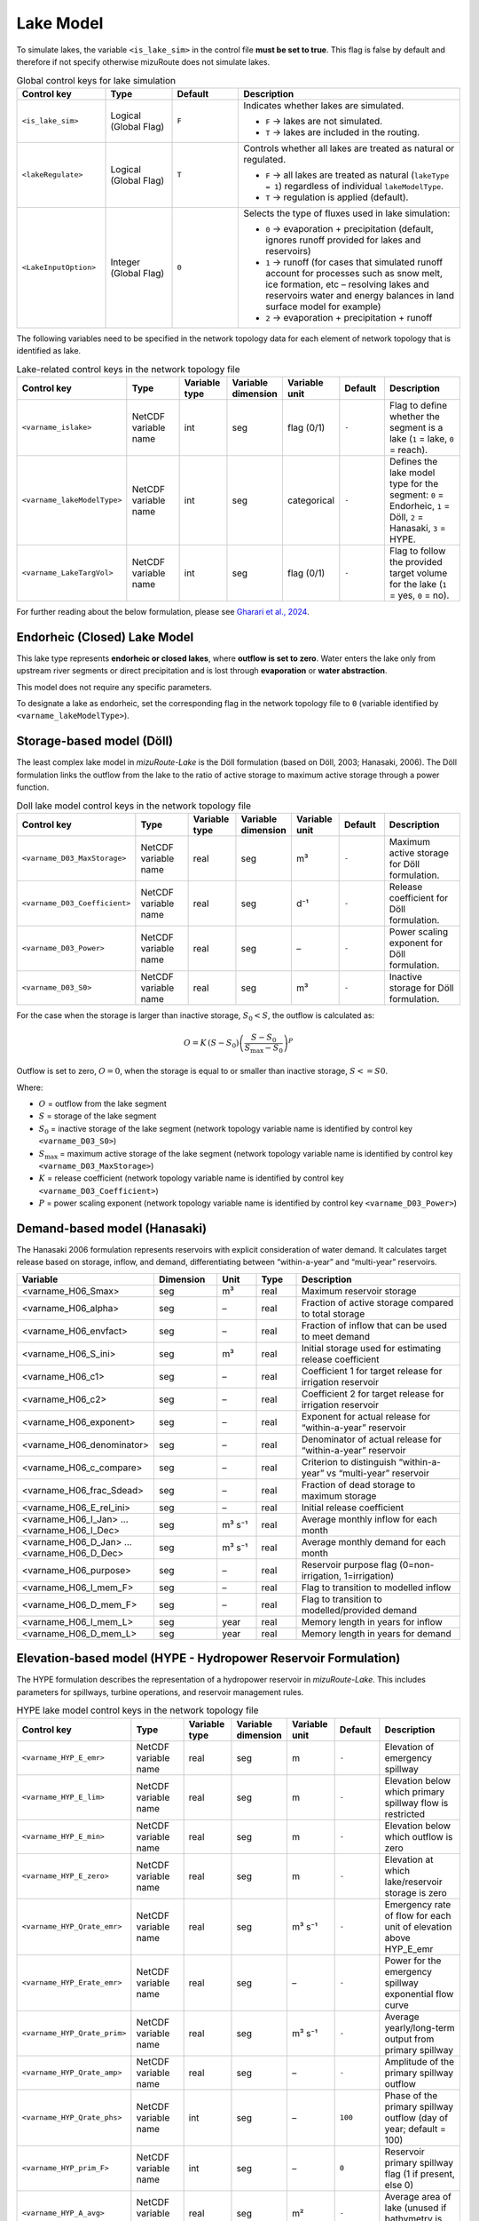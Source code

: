 .. _Lake_model:

Lake Model
==========

To simulate lakes, the variable ``<is_lake_sim>`` in the control file **must be set to true**.
This flag is false by default and therefore if not specify otherwise mizuRoute does not simulate lakes.

.. list-table:: Global control keys for lake simulation
   :header-rows: 1
   :widths: 20 15 15 50
   :name: lake-global-flags

   * - Control key
     - Type
     - Default
     - Description
   * - ``<is_lake_sim>``
     - Logical (Global Flag)
     - ``F``
     - Indicates whether lakes are simulated.

       * ``F`` → lakes are not simulated.
       * ``T`` → lakes are included in the routing.
   * - ``<lakeRegulate>``
     - Logical (Global Flag)
     - ``T``
     - Controls whether all lakes are treated as natural or regulated.

       * ``F`` → all lakes are treated as natural (``lakeType = 1``) regardless of individual ``lakeModelType``.
       * ``T`` → regulation is applied (default).
   * - ``<LakeInputOption>``
     - Integer (Global Flag)
     - ``0``
     - Selects the type of fluxes used in lake simulation:

       * ``0`` → evaporation + precipitation (default, ignores runoff provided for lakes and reservoirs)
       * ``1`` → runoff (for cases that simulated runoff account for processes such as snow melt, ice formation, etc – resolving lakes and reservoirs water and energy balances in land surface model for example)
       * ``2`` → evaporation + precipitation + runoff



The following variables need to be specified in the network topology data for each element of network topology that is identified as lake.

.. list-table:: Lake-related control keys in the network topology file
   :widths: 20 20 15 15 15 15 30
   :header-rows: 1
   :name: lake-individual-flags

   * - Control key
     - Type
     - Variable type
     - Variable dimension
     - Variable unit
     - Default
     - Description
   * - ``<varname_islake>``
     - NetCDF variable name
     - int
     - seg
     - flag (0/1)
     - ``-``
     - Flag to define whether the segment is a lake (``1`` = lake, ``0`` = reach).
   * - ``<varname_lakeModelType>``
     - NetCDF variable name
     - int
     - seg
     - categorical
     - ``-``
     - Defines the lake model type for the segment:
       ``0`` = Endorheic, ``1`` = Döll, ``2`` = Hanasaki, ``3`` = HYPE.
   * - ``<varname_LakeTargVol>``
     - NetCDF variable name
     - int
     - seg
     - flag (0/1)
     - ``-``
     - Flag to follow the provided target volume for the lake (``1`` = yes, ``0`` = no).



For further reading about the below formulation, please see
`Gharari et al., 2024 <https://agupubs.onlinelibrary.wiley.com/doi/full/10.1029/2022WR032400>`_.


.. _Lake_model_Endorheic:

Endorheic (Closed) Lake Model
-----------------------------

This lake type represents **endorheic or closed lakes**, where **outflow is set to zero**. Water enters the lake only from upstream river segments or direct precipitation and is lost through **evaporation** or **water abstraction**.

This model does not require any specific parameters.

To designate a lake as endorheic, set the corresponding flag in the network topology file to ``0`` (variable identified by ``<varname_lakeModelType>``).


.. _Lake_model_Doll:

Storage-based model (Döll)
--------------------------

The least complex lake model in *mizuRoute-Lake* is the Döll formulation
(based on Döll, 2003; Hanasaki, 2006).
The Döll formulation links the outflow from the lake to the ratio of
active storage to maximum active storage through a power function.

.. list-table:: Doll lake model control keys in the network topology file
   :widths: 20 20 15 15 15 15 30
   :header-rows: 1
   :name: lake-doll-parameters

   * - Control key
     - Type
     - Variable type
     - Variable dimension
     - Variable unit
     - Default
     - Description
   * - ``<varname_D03_MaxStorage>``
     - NetCDF variable name
     - real
     - seg
     - m³
     - ``-``
     - Maximum active storage for Döll formulation.
   * - ``<varname_D03_Coefficient>``
     - NetCDF variable name
     - real
     - seg
     - d⁻¹
     - ``-``
     - Release coefficient for Döll formulation.
   * - ``<varname_D03_Power>``
     - NetCDF variable name
     - real
     - seg
     - –
     - ``-``
     - Power scaling exponent for Döll formulation.
   * - ``<varname_D03_S0>``
     - NetCDF variable name
     - real
     - seg
     - m³
     - ``-``
     - Inactive storage for Döll formulation.

For the case when the storage is larger than inactive storage, :math:`S_0 < S`, the outflow is calculated as:

.. math::
   :name: lake-doll-equation

   O = K \, (S - S_0) \left( \frac{S - S_0}{S_{\text{max}} - S_0} \right)^P

Outflow is set to zero, :math:`O = 0`, when the storage is equal to or smaller than inactive storage, :math:`S <= S0`.

Where:

- :math:`O` = outflow from the lake segment
- :math:`S` = storage of the lake segment
- :math:`S_0` = inactive storage of the lake segment (network topology variable name is identified by control key ``<varname_D03_S0>``)
- :math:`S_{\text{max}}` = maximum active storage of the lake segment (network topology variable name is identified by control key ``<varname_D03_MaxStorage>``)
- :math:`K` = release coefficient (network topology variable name is identified by control key ``<varname_D03_Coefficient>``)
- :math:`P` = power scaling exponent (network topology variable name is identified by control key ``<varname_D03_Power>``)



.. _Lake_model_Hanasaki:

Demand-based model (Hanasaki)
-----------------------------

The Hanasaki 2006 formulation represents reservoirs with explicit consideration of water demand.
It calculates target release based on storage, inflow, and demand, differentiating between “within-a-year”
and “multi-year” reservoirs.

.. list-table::
   :widths: 20 15 10 10 45
   :header-rows: 1

   * - Variable
     - Dimension
     - Unit
     - Type
     - Description
   * - <varname_H06_Smax>
     - seg
     - m³
     - real
     - Maximum reservoir storage
   * - <varname_H06_alpha>
     - seg
     - –
     - real
     - Fraction of active storage compared to total storage
   * - <varname_H06_envfact>
     - seg
     - –
     - real
     - Fraction of inflow that can be used to meet demand
   * - <varname_H06_S_ini>
     - seg
     - m³
     - real
     - Initial storage used for estimating release coefficient
   * - <varname_H06_c1>
     - seg
     - –
     - real
     - Coefficient 1 for target release for irrigation reservoir
   * - <varname_H06_c2>
     - seg
     - –
     - real
     - Coefficient 2 for target release for irrigation reservoir
   * - <varname_H06_exponent>
     - seg
     - –
     - real
     - Exponent for actual release for “within-a-year” reservoir
   * - <varname_H06_denominator>
     - seg
     - –
     - real
     - Denominator of actual release for “within-a-year” reservoir
   * - <varname_H06_c_compare>
     - seg
     - –
     - real
     - Criterion to distinguish “within-a-year” vs “multi-year” reservoir
   * - <varname_H06_frac_Sdead>
     - seg
     - –
     - real
     - Fraction of dead storage to maximum storage
   * - <varname_H06_E_rel_ini>
     - seg
     - –
     - real
     - Initial release coefficient
   * - <varname_H06_I_Jan> … <varname_H06_I_Dec>
     - seg
     - m³ s⁻¹
     - real
     - Average monthly inflow for each month
   * - <varname_H06_D_Jan> … <varname_H06_D_Dec>
     - seg
     - m³ s⁻¹
     - real
     - Average monthly demand for each month
   * - <varname_H06_purpose>
     - seg
     - –
     - real
     - Reservoir purpose flag (0=non-irrigation, 1=irrigation)
   * - <varname_H06_I_mem_F>
     - seg
     - –
     - real
     - Flag to transition to modelled inflow
   * - <varname_H06_D_mem_F>
     - seg
     - –
     - real
     - Flag to transition to modelled/provided demand
   * - <varname_H06_I_mem_L>
     - seg
     - year
     - real
     - Memory length in years for inflow
   * - <varname_H06_D_mem_L>
     - seg
     - year
     - real
     - Memory length in years for demand


.. _Lake_model_HYPE:

Elevation-based model (HYPE - Hydropower Reservoir Formulation)
---------------------------------------------------------------

The HYPE formulation describes the representation of a hydropower reservoir in *mizuRoute-Lake*.
This includes parameters for spillways, turbine operations, and reservoir management rules.

.. list-table:: HYPE lake model control keys in the network topology file
   :widths: 20 20 15 15 15 15 30
   :header-rows: 1
   :name: lake-hype-parameters

   * - Control key
     - Type
     - Variable type
     - Variable dimension
     - Variable unit
     - Default
     - Description
   * - ``<varname_HYP_E_emr>``
     - NetCDF variable name
     - real
     - seg
     - m
     - ``-``
     - Elevation of emergency spillway
   * - ``<varname_HYP_E_lim>``
     - NetCDF variable name
     - real
     - seg
     - m
     - ``-``
     - Elevation below which primary spillway flow is restricted
   * - ``<varname_HYP_E_min>``
     - NetCDF variable name
     - real
     - seg
     - m
     - ``-``
     - Elevation below which outflow is zero
   * - ``<varname_HYP_E_zero>``
     - NetCDF variable name
     - real
     - seg
     - m
     - ``-``
     - Elevation at which lake/reservoir storage is zero
   * - ``<varname_HYP_Qrate_emr>``
     - NetCDF variable name
     - real
     - seg
     - m³ s⁻¹
     - ``-``
     - Emergency rate of flow for each unit of elevation above HYP_E_emr
   * - ``<varname_HYP_Erate_emr>``
     - NetCDF variable name
     - real
     - seg
     - –
     - ``-``
     - Power for the emergency spillway exponential flow curve
   * - ``<varname_HYP_Qrate_prim>``
     - NetCDF variable name
     - real
     - seg
     - m³ s⁻¹
     - ``-``
     - Average yearly/long-term output from primary spillway
   * - ``<varname_HYP_Qrate_amp>``
     - NetCDF variable name
     - real
     - seg
     - –
     - ``-``
     - Amplitude of the primary spillway outflow
   * - ``<varname_HYP_Qrate_phs>``
     - NetCDF variable name
     - int
     - seg
     - –
     - ``100``
     - Phase of the primary spillway outflow (day of year; default = 100)
   * - ``<varname_HYP_prim_F>``
     - NetCDF variable name
     - int
     - seg
     - –
     - ``0``
     - Reservoir primary spillway flag (1 if present, else 0)
   * - ``<varname_HYP_A_avg>``
     - NetCDF variable name
     - real
     - seg
     - m²
     - ``-``
     - Average area of lake (unused if bathymetry is provided)
   * - ``<varname_HYP_Qsim_mode>``
     - NetCDF variable name
     - int
     - seg
     - –
     - ``1``
     - Outflow calculation mode (1 = sum of emergency + primary spillway; else = maximum of emergency or primary spillway)


For hydropower reservoirs, a sinusoidal function defines the target hydropower production outflow.
This function is shifted in time based on a day of the year, :math:`B_{\mathrm{phase}}`, as:

.. math::
   :label: HYPE_sin_equation

   F_{\mathrm{sin}} = \max \Big(0, 1 + A_{\mathrm{amp}} \sin\Big(\frac{2 \pi D_{\mathrm{julian}} + B_{\mathrm{phase}}}{365}\Big) \Big)

Next, the limiting factor is defined when the lake elevation is between :math:`E_{\mathrm{prim}}` and :math:`E_{\mathrm{lim}}`.
The linear scaling for restricted hydropower production is:

.. math::
   :label: HYPE_lim_equation

   F_{\mathrm{lim}} = \min \Big( \max \Big( \frac{E - E_{\mathrm{prim}}}{E_{\mathrm{lim}} - E_{\mathrm{prim}}}, 0 \Big), 1 \Big)

If the water level is below :math:`E_{\mathrm{prim}}`, :math:`F_{\mathrm{lim}} = 0`.
If the water level is above :math:`E_{\mathrm{lim}}`, :math:`F_{\mathrm{lim}} = 1`.

The production outflow for hydropower is then calculated as:

.. math::
   :label: HYPE_main_equation

   Q_{\mathrm{main}} = F_{\mathrm{sin}} \, F_{\mathrm{lim}} \, F_{\mathrm{managed}} \, Q_{\mathrm{avg,rate}}

If the reservoir elevation, :math:`E`, exceeds the emergency spillway elevation, :math:`E_{\mathrm{emg}}`, the emergency spillway is activated:

.. math::
   :label: HYPE_emg_equation

   Q_{\mathrm{emg}} = Q_{\mathrm{emg,rate}} (E - E_{\mathrm{emg}})^{P_{\mathrm{emg}}}

Finally, the outflow from the reservoir is either the maximum of :math:`Q_{\mathrm{emg}}` and :math:`Q_{\mathrm{main}}` or their summation (depending on mizuRoute settings):

.. math::
   :label: HYPE_outflow_equation

   O = \max(Q_{\mathrm{emg}}, Q_{\mathrm{main}})

Where the parameters are defined as:

- :math:`A_{\mathrm{amp}}` = amplitude of the sinusoidal function (network topology variable name is identified by control key ``<varname_HYP_Qrate_amp>``)
- :math:`B_{\mathrm{phase}}` = phase shift for the sinusoidal function (network topology variable name is identified by control key ``<varname_HYP_Qrate_phs>``)
- :math:`E_{\mathrm{prim}}` = primary spillway elevation (flow restricted below this) (network topology variable name is identified by control key ``<varname_HYP_E_prim>``)
- :math:`E_{\mathrm{lim}}` = elevation at which primary spillway flow is unrestricted (network topology variable name is identified by control key ``<varname_HYP_E_lim>``)
- :math:`F_{\mathrm{managed}}` = management factor (optional control) (network topology variable name is identified by control key ``<varname_HYP_prim_F>``)
- :math:`Q_{\mathrm{avg,rate}}` = average rated outflow of primary spillway/turbine (network topology variable name is identified by control key ``<varname_HYP_Qrate_prim>``)
- :math:`Q_{\mathrm{emg,rate}}` = emergency spillway flow coefficient (network topology variable name is identified by control key ``<varname_HYP_Qrate_emr>``)
- :math:`P_{\mathrm{emg}}` = emergency spillway exponent (network topology variable name is identified by control key ``<varname_HYP_Erate_emr>``)
- :math:`D_{\mathrm{julian}}` = Julian day of the year
- :math:`E` = reservoir elevation
- :math:`F_{\mathrm{sin}}` = sinusoidal target flow fraction
- :math:`F_{\mathrm{lim}}` = limiting factor due to reservoir elevation
- :math:`Q_{\mathrm{emg}}` = emergency spillway outflow
- :math:`Q_{\mathrm{main}}` = main hydropower production outflow
- :math:`O` = final outflow from the reservoir (m³/s) (network topology variable name is identified by control key ``<varname_HYP_Qsim_mode>``)